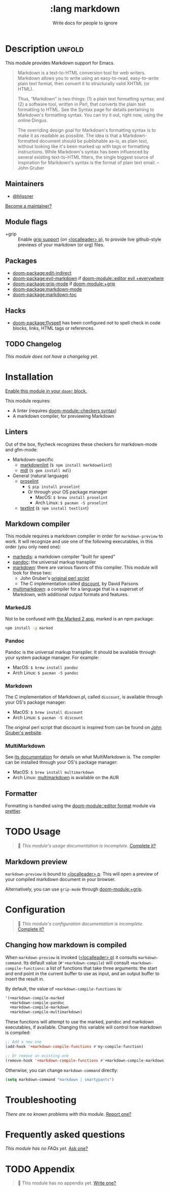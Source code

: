 #+title:    :lang markdown
#+subtitle: Write docs for people to ignore
#+created:  February 19, 2017
#+since:    2.0.0

* Description :unfold:
This module provides Markdown support for Emacs.

#+begin_quote
Markdown is a text-to-HTML conversion tool for web writers. Markdown allows you
to write using an easy-to-read, easy-to-write plain text format, then convert it
to structurally valid XHTML (or HTML).

Thus, “Markdown” is two things: (1) a plain text formatting syntax; and (2) a
software tool, written in Perl, that converts the plain text formatting to HTML.
See the Syntax page for details pertaining to Markdown's formatting syntax. You
can try it out, right now, using the online Dingus.

The overriding design goal for Markdown's formatting syntax is to make it as
readable as possible. The idea is that a Markdown-formatted document should be
publishable as-is, as plain text, without looking like it's been marked up with
tags or formatting instructions. While Markdown's syntax has been influenced by
several existing text-to-HTML filters, the single biggest source of inspiration
for Markdown's syntax is the format of plain text email. -- John Gruber
#+end_quote

** Maintainers
- [[doom-user:][@hlissner]]

[[doom-contrib-maintainer:][Become a maintainer?]]

** Module flags
- +grip ::
  Enable [[https://github.com/seagle0128/grip-mode][grip support]] (on [[kbd:][<localleader> p]]), to provide live github-style
  previews of your markdown (or org) files.

** Packages
- [[doom-package:edit-indirect]]
- [[doom-package:evil-markdown]] if [[doom-module::editor evil +everywhere]]
- [[doom-package:grip-mode]] if [[doom-module:+grip]]
- [[doom-package:markdown-mode]]
- [[doom-package:markdown-toc]]

** Hacks
- [[doom-package:flyspell]] has been configured not to spell check in code blocks, links, HTML
  tags or references.

** TODO Changelog
# This section will be machine generated. Don't edit it by hand.
/This module does not have a changelog yet./

* Installation
[[id:01cffea4-3329-45e2-a892-95a384ab2338][Enable this module in your ~doom!~ block.]]

This module requires:
- A linter (requires [[doom-module::checkers syntax]])
- A markdown compiler, for previewing Markdown

** Linters
Out of the box, flycheck recognizes these checkers for markdown-mode and
gfm-mode:

- Markdown-specific
  - [[https://github.com/DavidAnson/markdownlint][markdownlint]] (~$ npm install markdownlint~)
  - [[https://github.com/markdownlint/markdownlint][mdl]] (~$ gem install mdl~)
- General (natural language)
  - [[http://proselint.com/][proselint]]
    - ~$ pip install proselint~
    - Or through your OS package manager
      - MacOS: ~$ brew install proselint~
      - Arch Linux: ~$ pacman -S proselint~
  - [[https://github.com/textlint/textlint][textlint]] (~$ npm install textlint~)

** Markdown compiler
This module requires a markdown compiler in order for ~markdown-preview~ to
work. It will recognize and use one of the following executables, in this order
(you only need one):

- [[https://github.com/markedjs/marked][markedjs]]: a markdown compiler "built for speed"
- [[https://github.com/jgm/pandoc][pandoc]]: the universal markup transpiler
- [[http://pell.portland.or.us/~orc/Code/discount/][markdown]]: there are various flavors of this compiler. This module will look
  for these two:
  - John Gruber's [[https://daringfireball.net/projects/markdown/][original perl script]]
  - The C implementation called [[http://pell.portland.or.us/~orc/Code/discount/][discount]], by David Parsons
- [[https://fletcher.github.io/MultiMarkdown-6/][multimarkdown]]: a compiler for a language that is a superset of Markdown, with
  additional output formats and features.

*** MarkedJS
Not to be confused with [[https://marked2app.com/][the Marked 2 app]], marked is an npm package:
#+begin_src sh
npm install -g marked
#+end_src

*** Pandoc
Pandoc is the universal markup transpiler. It should be available through your
system package manager. For example:

+ MacOS: ~$ brew install pandoc~
+ Arch Linux: ~$ pacman -S pandoc~

*** Markdown
The C implementation of Markdown.pl, called =discount=, is available through
your OS's package manager:

+ MacOS: ~$ brew install discount~
+ Arch Linux: ~$ pacman -S discount~

The original perl script that discount is inspired from can be found on [[https://daringfireball.net/projects/markdown/][John
Gruber's website]].

*** MultiMarkdown
See [[https://fletcher.github.io/MultiMarkdown-6/introduction.html][its documentation]] for details on what MultiMarkdown is. The compiler can be
installed through your OS's package manager:

+ MacOS: ~$ brew install multimarkdown~
+ Arch Linux: [[https://aur.archlinux.org/packages/multimarkdown/][multimarkdown]] is available on the AUR

** Formatter

Formatting is handled using the [[doom-module::editor format]] module via [[https://prettier.io/docs/en/install.html][prettier]].

* TODO Usage
#+begin_quote
 󱌣 /This module's usage documentation is incomplete./ [[doom-contrib-module:][Complete it?]]
#+end_quote

** Markdown preview
~markdown-preview~ is bound to [[kbd:][<localleader> p]]. This will open a preview of your
compiled markdown document in your browser.

Alternatively, you can use ~grip-mode~ through [[doom-module:+grip]].

* Configuration
#+begin_quote
 󱌣 /This module's configuration documentation is incomplete./ [[doom-contrib-module:][Complete it?]]
#+end_quote

** Changing how markdown is compiled
When ~markdown-preview~ is invoked ([[kbd:][<localleader> p]]) it consults
~markdown-command~. Its default value (~#'+markdown-compile~) will consult
~+markdown-compile-functions~: a list of functions that take three arguments:
the start and end point in the current buffer to use as input, and an output
buffer to insert the result in.

By default, the value of ~+markdown-compile-functions~ is:
#+begin_src lisp
'(+markdown-compile-marked
  +markdown-compile-pandoc
  +markdown-compile-markdown
  +markdown-compile-multimarkdown)
#+end_src

These functions will attempt to use the marked, pandoc and markdown executables,
if available. Changing this variable will control how markdown is compiled:
#+begin_src emacs-lisp
;; Add a new one
(add-hook '+markdown-compile-functions #'my-compile-function)

;; Or remove an existing one
(remove-hook '+markdown-compile-functions #'+markdown-compile-markdown)
#+end_src

Otherwise, you can change ~markdown-command~ directly:
#+begin_src emacs-lisp
(setq markdown-command "markdown | smartypants")
#+end_src

* Troubleshooting
/There are no known problems with this module./ [[doom-report:][Report one?]]

* Frequently asked questions
/This module has no FAQs yet./ [[doom-suggest-faq:][Ask one?]]

* TODO Appendix
#+begin_quote
 󱌣 This module has no appendix yet. [[doom-contrib-module:][Write one?]]
#+end_quote
